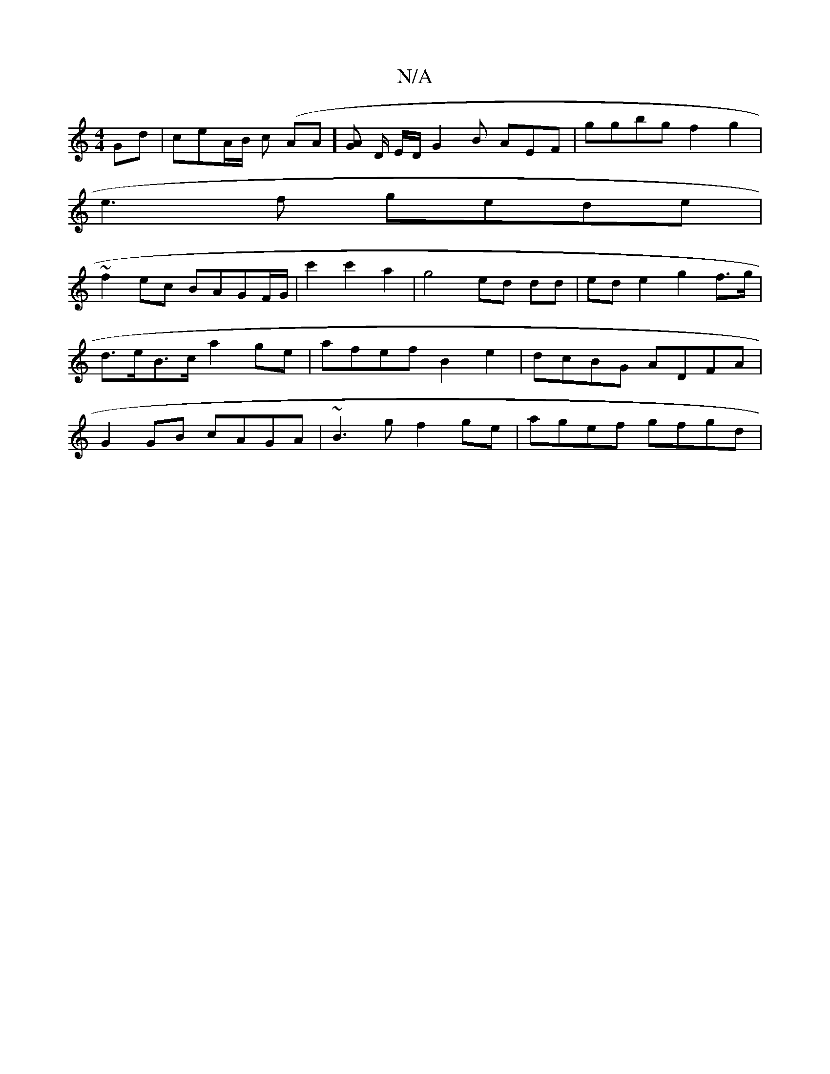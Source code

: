 X:1
T:N/A
M:4/4
R:N/A
K:Cmajor
Gd | ceA/B/2 c (A1A][AG] D/2 E/2D/ G2B A`EF | ggbg f2g2 |
e3f gede |
~f2ec BAGF/G/ | c'2 c'2 a2 | g4 ed dd | ed e2 g2 f>g | d>eB>c a2 ge | afef B2e2 | dcBG ADFA | G2 GB cAGA | ~B3 g f2ge | agef gfgd |